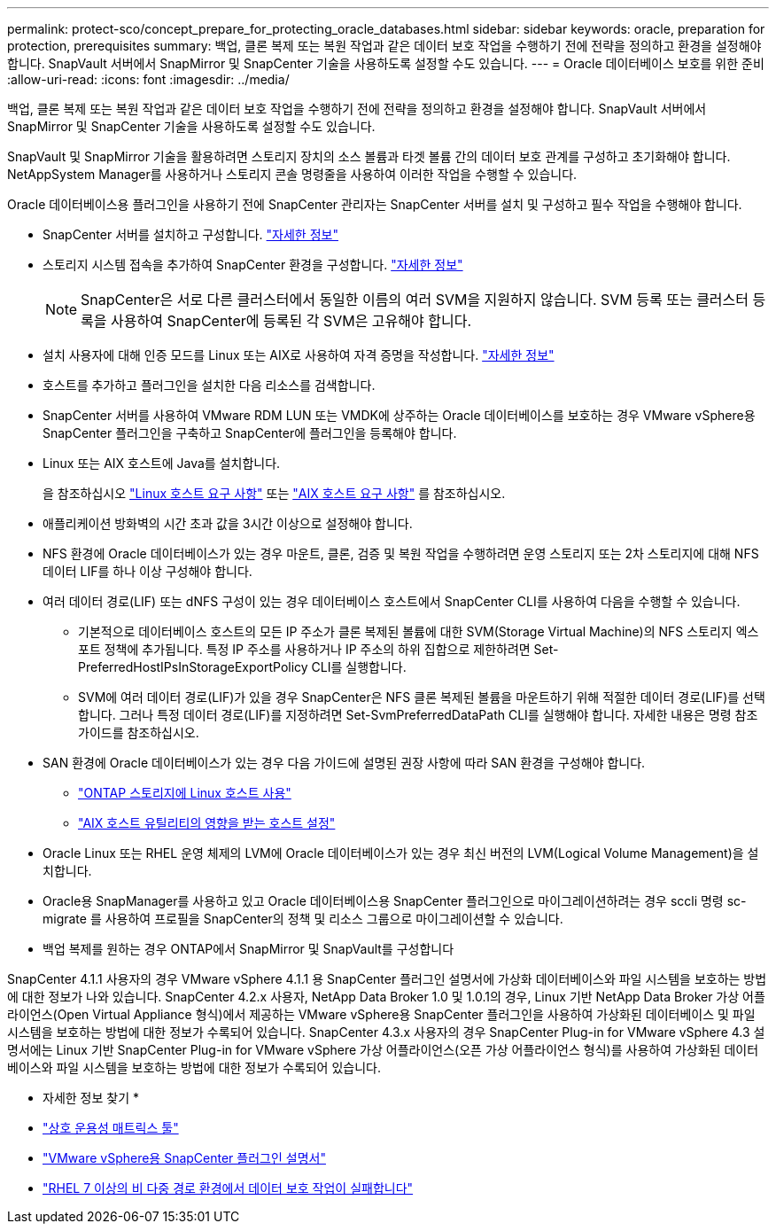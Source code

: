 ---
permalink: protect-sco/concept_prepare_for_protecting_oracle_databases.html 
sidebar: sidebar 
keywords: oracle, preparation for protection, prerequisites 
summary: 백업, 클론 복제 또는 복원 작업과 같은 데이터 보호 작업을 수행하기 전에 전략을 정의하고 환경을 설정해야 합니다. SnapVault 서버에서 SnapMirror 및 SnapCenter 기술을 사용하도록 설정할 수도 있습니다. 
---
= Oracle 데이터베이스 보호를 위한 준비
:allow-uri-read: 
:icons: font
:imagesdir: ../media/


[role="lead"]
백업, 클론 복제 또는 복원 작업과 같은 데이터 보호 작업을 수행하기 전에 전략을 정의하고 환경을 설정해야 합니다. SnapVault 서버에서 SnapMirror 및 SnapCenter 기술을 사용하도록 설정할 수도 있습니다.

SnapVault 및 SnapMirror 기술을 활용하려면 스토리지 장치의 소스 볼륨과 타겟 볼륨 간의 데이터 보호 관계를 구성하고 초기화해야 합니다. NetAppSystem Manager를 사용하거나 스토리지 콘솔 명령줄을 사용하여 이러한 작업을 수행할 수 있습니다.

Oracle 데이터베이스용 플러그인을 사용하기 전에 SnapCenter 관리자는 SnapCenter 서버를 설치 및 구성하고 필수 작업을 수행해야 합니다.

* SnapCenter 서버를 설치하고 구성합니다. link:../install/task_install_the_snapcenter_server_using_the_install_wizard.html["자세한 정보"^]
* 스토리지 시스템 접속을 추가하여 SnapCenter 환경을 구성합니다. link:../install/task_add_storage_systems.html["자세한 정보"^]
+

NOTE: SnapCenter은 서로 다른 클러스터에서 동일한 이름의 여러 SVM을 지원하지 않습니다. SVM 등록 또는 클러스터 등록을 사용하여 SnapCenter에 등록된 각 SVM은 고유해야 합니다.

* 설치 사용자에 대해 인증 모드를 Linux 또는 AIX로 사용하여 자격 증명을 작성합니다. link:../protect-sco/reference_prerequisites_for_adding_hosts_and_installing_snapcenter_plug_ins_package_for_linux_or_aix.html#set-up-credentials["자세한 정보"^]
* 호스트를 추가하고 플러그인을 설치한 다음 리소스를 검색합니다.
* SnapCenter 서버를 사용하여 VMware RDM LUN 또는 VMDK에 상주하는 Oracle 데이터베이스를 보호하는 경우 VMware vSphere용 SnapCenter 플러그인을 구축하고 SnapCenter에 플러그인을 등록해야 합니다.
* Linux 또는 AIX 호스트에 Java를 설치합니다.
+
을 참조하십시오 link:../protect-sco/reference_prerequisites_for_adding_hosts_and_installing_snapcenter_plug_ins_package_for_linux_or_aix.html#linux-host-requirements["Linux 호스트 요구 사항"^] 또는 link:../protect-sco/reference_prerequisites_for_adding_hosts_and_installing_snapcenter_plug_ins_package_for_linux_or_aix.html#aix-host-requirements["AIX 호스트 요구 사항"^] 를 참조하십시오.

* 애플리케이션 방화벽의 시간 초과 값을 3시간 이상으로 설정해야 합니다.
* NFS 환경에 Oracle 데이터베이스가 있는 경우 마운트, 클론, 검증 및 복원 작업을 수행하려면 운영 스토리지 또는 2차 스토리지에 대해 NFS 데이터 LIF를 하나 이상 구성해야 합니다.
* 여러 데이터 경로(LIF) 또는 dNFS 구성이 있는 경우 데이터베이스 호스트에서 SnapCenter CLI를 사용하여 다음을 수행할 수 있습니다.
+
** 기본적으로 데이터베이스 호스트의 모든 IP 주소가 클론 복제된 볼륨에 대한 SVM(Storage Virtual Machine)의 NFS 스토리지 엑스포트 정책에 추가됩니다. 특정 IP 주소를 사용하거나 IP 주소의 하위 집합으로 제한하려면 Set-PreferredHostIPsInStorageExportPolicy CLI를 실행합니다.
** SVM에 여러 데이터 경로(LIF)가 있을 경우 SnapCenter은 NFS 클론 복제된 볼륨을 마운트하기 위해 적절한 데이터 경로(LIF)를 선택합니다. 그러나 특정 데이터 경로(LIF)를 지정하려면 Set-SvmPreferredDataPath CLI를 실행해야 합니다. 자세한 내용은 명령 참조 가이드를 참조하십시오.


* SAN 환경에 Oracle 데이터베이스가 있는 경우 다음 가이드에 설명된 권장 사항에 따라 SAN 환경을 구성해야 합니다.
+
** https://library.netapp.com/ecm/ecm_download_file/ECMLP2547958["ONTAP 스토리지에 Linux 호스트 사용"^]
** https://library.netapp.com/ecm/ecm_download_file/ECMP1119218["AIX 호스트 유틸리티의 영향을 받는 호스트 설정"^]


* Oracle Linux 또는 RHEL 운영 체제의 LVM에 Oracle 데이터베이스가 있는 경우 최신 버전의 LVM(Logical Volume Management)을 설치합니다.
* Oracle용 SnapManager를 사용하고 있고 Oracle 데이터베이스용 SnapCenter 플러그인으로 마이그레이션하려는 경우 sccli 명령 sc-migrate 를 사용하여 프로필을 SnapCenter의 정책 및 리소스 그룹으로 마이그레이션할 수 있습니다.
* 백업 복제를 원하는 경우 ONTAP에서 SnapMirror 및 SnapVault를 구성합니다


SnapCenter 4.1.1 사용자의 경우 VMware vSphere 4.1.1 용 SnapCenter 플러그인 설명서에 가상화 데이터베이스와 파일 시스템을 보호하는 방법에 대한 정보가 나와 있습니다. SnapCenter 4.2.x 사용자, NetApp Data Broker 1.0 및 1.0.1의 경우, Linux 기반 NetApp Data Broker 가상 어플라이언스(Open Virtual Appliance 형식)에서 제공하는 VMware vSphere용 SnapCenter 플러그인을 사용하여 가상화된 데이터베이스 및 파일 시스템을 보호하는 방법에 대한 정보가 수록되어 있습니다. SnapCenter 4.3.x 사용자의 경우 SnapCenter Plug-in for VMware vSphere 4.3 설명서에는 Linux 기반 SnapCenter Plug-in for VMware vSphere 가상 어플라이언스(오픈 가상 어플라이언스 형식)를 사용하여 가상화된 데이터베이스와 파일 시스템을 보호하는 방법에 대한 정보가 수록되어 있습니다.

* 자세한 정보 찾기 *

* https://imt.netapp.com/matrix/imt.jsp?components=121071;&solution=1259&isHWU&src=IMT["상호 운용성 매트릭스 툴"^]
* https://docs.netapp.com/us-en/sc-plugin-vmware-vsphere/index.html["VMware vSphere용 SnapCenter 플러그인 설명서"^]
* https://kb.netapp.com/Advice_and_Troubleshooting/Data_Protection_and_Security/SnapCenter/Data_protection_operation_fails_in_a_non-multipath_environment_in_RHEL_7_and_later["RHEL 7 이상의 비 다중 경로 환경에서 데이터 보호 작업이 실패합니다"^]

